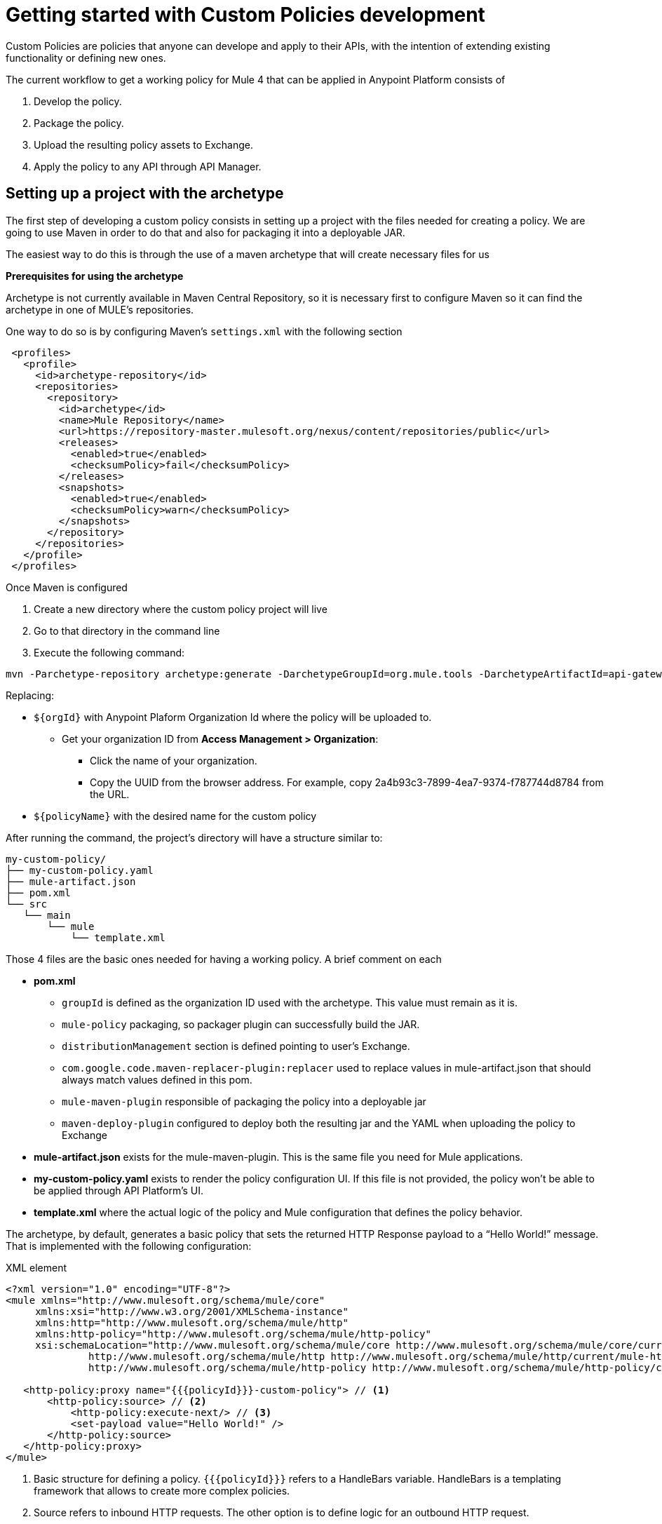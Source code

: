 = Getting started with Custom Policies development

Custom Policies are policies that anyone can develope and apply to their APIs, with the intention of extending existing
functionality or defining new ones.

The current workflow to get a working policy for Mule 4 that can be applied in Anypoint Platform consists of

. Develop the policy.
. Package the policy.
. Upload the resulting policy assets to Exchange.
. Apply the policy to any API through API Manager.


== Setting up a project with the archetype

The first step of developing a custom policy consists in setting up a project with the files needed for creating a policy.
We are going to use Maven in order to do that and also for packaging it into a deployable JAR.

The easiest way to do this is through the use of a maven archetype that will create necessary files for us

*Prerequisites for using the archetype*

Archetype is not currently available in Maven Central Repository, so it is necessary first to configure Maven so it can find the
archetype in one of MULE's repositories.

One way to do so is by configuring Maven's `settings.xml` with the following section

[source,xml,linenums]
----
 <profiles>
   <profile>
     <id>archetype-repository</id>
     <repositories>
       <repository>
         <id>archetype</id>
         <name>Mule Repository</name>
         <url>https://repository-master.mulesoft.org/nexus/content/repositories/public</url>
         <releases>
           <enabled>true</enabled>
           <checksumPolicy>fail</checksumPolicy>
         </releases>
         <snapshots>
           <enabled>true</enabled>
           <checksumPolicy>warn</checksumPolicy>
         </snapshots>
       </repository>
     </repositories>
   </profile>
 </profiles>
----

Once Maven is configured

. Create a new directory where the custom policy project will live
. Go to that directory in the command line
. Execute the following command:

[source,bash,linenums]
----
mvn -Parchetype-repository archetype:generate -DarchetypeGroupId=org.mule.tools -DarchetypeArtifactId=api-gateway-custom-policy-archetype -DarchetypeVersion=1.0.0 -DgroupId=${orgId} -DartifactId=${policyName} -Dversion=1.0.0-SNAPSHOT
----

Replacing:

* `${orgId}` with Anypoint Plaform Organization Id where the policy will be uploaded to.
** Get your organization ID from *Access Management > Organization*:
*** Click the name of your organization.
*** Copy the UUID from the browser address. For example, copy 2a4b93c3-7899-4ea7-9374-f787744d8784 from the URL.

* `${policyName}` with the desired name for the custom policy

After running the command, the project’s directory will have a structure similar to:

----
my-custom-policy/
├── my-custom-policy.yaml
├── mule-artifact.json
├── pom.xml
└── src
   └── main
       └── mule
           └── template.xml
----

Those 4 files are the basic ones needed for having a working policy. A brief comment on each

* *pom.xml*
** `groupId` is defined as the organization ID used with the archetype. This value must remain as it is.
** `mule-policy` packaging, so packager plugin can successfully build the JAR.
** `distributionManagement` section is defined pointing to user’s Exchange.
** `com.google.code.maven-replacer-plugin:replacer` used to replace values in mule-artifact.json that should always match values defined in this pom.
** `mule-maven-plugin` responsible of packaging the policy into a deployable jar
** `maven-deploy-plugin` configured to deploy both the resulting jar and the YAML when uploading the policy to Exchange

* *mule-artifact.json* exists for the mule-maven-plugin. This is the same file you need for Mule applications.

* *my-custom-policy.yaml* exists to render the policy configuration UI. If this file is not provided, the policy won’t be able to be applied through API Platform’s UI.

* *template.xml* where the actual logic of the policy and Mule configuration that defines the policy behavior.

The archetype, by default, generates a basic policy that sets the returned HTTP Response payload to a “Hello World!” message. That
is implemented with the following configuration:

.XML element
[source,xml,linenums]
----
<?xml version="1.0" encoding="UTF-8"?>
<mule xmlns="http://www.mulesoft.org/schema/mule/core"
     xmlns:xsi="http://www.w3.org/2001/XMLSchema-instance"
     xmlns:http="http://www.mulesoft.org/schema/mule/http"
     xmlns:http-policy="http://www.mulesoft.org/schema/mule/http-policy"
     xsi:schemaLocation="http://www.mulesoft.org/schema/mule/core http://www.mulesoft.org/schema/mule/core/current/mule.xsd
              http://www.mulesoft.org/schema/mule/http http://www.mulesoft.org/schema/mule/http/current/mule-http.xsd
              http://www.mulesoft.org/schema/mule/http-policy http://www.mulesoft.org/schema/mule/http-policy/current/mule-http-policy.xsd">

   <http-policy:proxy name="{{{policyId}}}-custom-policy"> // <1>
       <http-policy:source> // <2>
           <http-policy:execute-next/> // <3>
           <set-payload value="Hello World!" />
       </http-policy:source>
   </http-policy:proxy>
</mule>
----

<1> Basic structure for defining a policy. `{{{policyId}}}` refers to a HandleBars variable. HandleBars is a templating framework
that allows to create more complex policies.
<2> Source refers to inbound HTTP requests. The other option is to define logic for an outbound HTTP request.
<3> Explicit element which indicates that the next policy or flow should be executed. Any element placed before it will be executed
before jumping to the next, and any element place after that will be executed after returning from the next.

Now that the project is set, logic can be updated as necessary with your requirements. Policy engine is very powerful and allows
to do things like modifying HTTP Requests and Responses, Logging, Caching, Throttling and almost any other integration that can be done with Mule.

== See Also
**** link:/api-manager/v/2.x/custom-policy-packaging-policy[Packaging a Custom Policy]
**** link:/api-manager/v/2.x/custom-policy-uploading-to-exchange[Uploading a Custom Policy to Exchange]
**** link:/api-manager/v/2.x/custom-policy-4-reference[Reviewing Custom Policy concepts]
